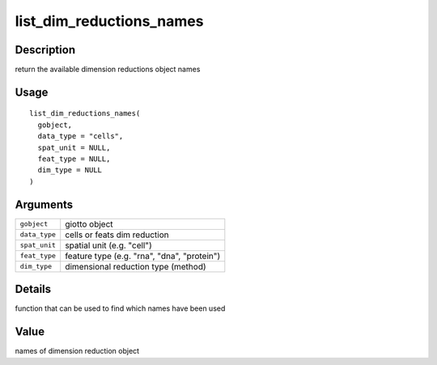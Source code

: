 list_dim_reductions_names
-------------------------

Description
~~~~~~~~~~~

return the available dimension reductions object names

Usage
~~~~~

::

   list_dim_reductions_names(
     gobject,
     data_type = "cells",
     spat_unit = NULL,
     feat_type = NULL,
     dim_type = NULL
   )

Arguments
~~~~~~~~~

+-----------------------------------+-----------------------------------+
| ``gobject``                       | giotto object                     |
+-----------------------------------+-----------------------------------+
| ``data_type``                     | cells or feats dim reduction      |
+-----------------------------------+-----------------------------------+
| ``spat_unit``                     | spatial unit (e.g. "cell")        |
+-----------------------------------+-----------------------------------+
| ``feat_type``                     | feature type (e.g. "rna", "dna",  |
|                                   | "protein")                        |
+-----------------------------------+-----------------------------------+
| ``dim_type``                      | dimensional reduction type        |
|                                   | (method)                          |
+-----------------------------------+-----------------------------------+

Details
~~~~~~~

function that can be used to find which names have been used

Value
~~~~~

names of dimension reduction object
